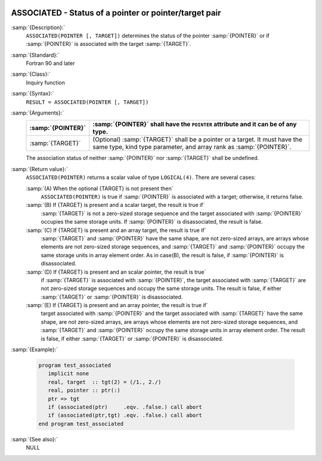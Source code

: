   .. _associated:

ASSOCIATED - Status of a pointer or pointer/target pair 
********************************************************

.. index:: ASSOCIATED

.. index:: pointer, status

.. index:: association status

:samp:`{Description}:`
  ``ASSOCIATED(POINTER [, TARGET])`` determines the status of the pointer
  :samp:`{POINTER}` or if :samp:`{POINTER}` is associated with the target :samp:`{TARGET}`.

:samp:`{Standard}:`
  Fortran 90 and later

:samp:`{Class}:`
  Inquiry function

:samp:`{Syntax}:`
  ``RESULT = ASSOCIATED(POINTER [, TARGET])``

:samp:`{Arguments}:`
  =================  ===============================================================
  :samp:`{POINTER}`  :samp:`{POINTER}` shall have the ``POINTER`` attribute
                     and it can be of any type.
  =================  ===============================================================
  :samp:`{TARGET}`   (Optional) :samp:`{TARGET}` shall be a pointer or
                     a target.  It must have the same type, kind type parameter, and
                     array rank as :samp:`{POINTER}`.
  =================  ===============================================================
  The association status of neither :samp:`{POINTER}` nor :samp:`{TARGET}` shall be
  undefined.

:samp:`{Return value}:`
  ``ASSOCIATED(POINTER)`` returns a scalar value of type ``LOGICAL(4)``.
  There are several cases:

  :samp:`(A) When the optional {TARGET} is not present then`
    ``ASSOCIATED(POINTER)`` is true if :samp:`{POINTER}` is associated with a target; otherwise, it returns false.

  :samp:`(B) If {TARGET} is present and a scalar target, the result is true if`
    :samp:`{TARGET}` is not a zero-sized storage sequence and the target associated with :samp:`{POINTER}` occupies the same storage units.  If :samp:`{POINTER}` is
    disassociated, the result is false.

  :samp:`(C) If {TARGET} is present and an array target, the result is true if`
    :samp:`{TARGET}` and :samp:`{POINTER}` have the same shape, are not zero-sized arrays,
    are arrays whose elements are not zero-sized storage sequences, and
    :samp:`{TARGET}` and :samp:`{POINTER}` occupy the same storage units in array element
    order.
    As in case(B), the result is false, if :samp:`{POINTER}` is disassociated.

  :samp:`(D) If {TARGET} is present and an scalar pointer, the result is true`
    if :samp:`{TARGET}` is associated with :samp:`{POINTER}`, the target associated with
    :samp:`{TARGET}` are not zero-sized storage sequences and occupy the same storage
    units.
    The result is false, if either :samp:`{TARGET}` or :samp:`{POINTER}` is disassociated.

  :samp:`(E) If {TARGET} is present and an array pointer, the result is true if`
    target associated with :samp:`{POINTER}` and the target associated with :samp:`{TARGET}`
    have the same shape, are not zero-sized arrays, are arrays whose elements are
    not zero-sized storage sequences, and :samp:`{TARGET}` and :samp:`{POINTER}` occupy
    the same storage units in array element order.
    The result is false, if either :samp:`{TARGET}` or :samp:`{POINTER}` is disassociated.

:samp:`{Example}:`

  .. code-block:: c++

    program test_associated
       implicit none
       real, target  :: tgt(2) = (/1., 2./)
       real, pointer :: ptr(:)
       ptr => tgt
       if (associated(ptr)     .eqv. .false.) call abort
       if (associated(ptr,tgt) .eqv. .false.) call abort
    end program test_associated

:samp:`{See also}:`
  NULL

